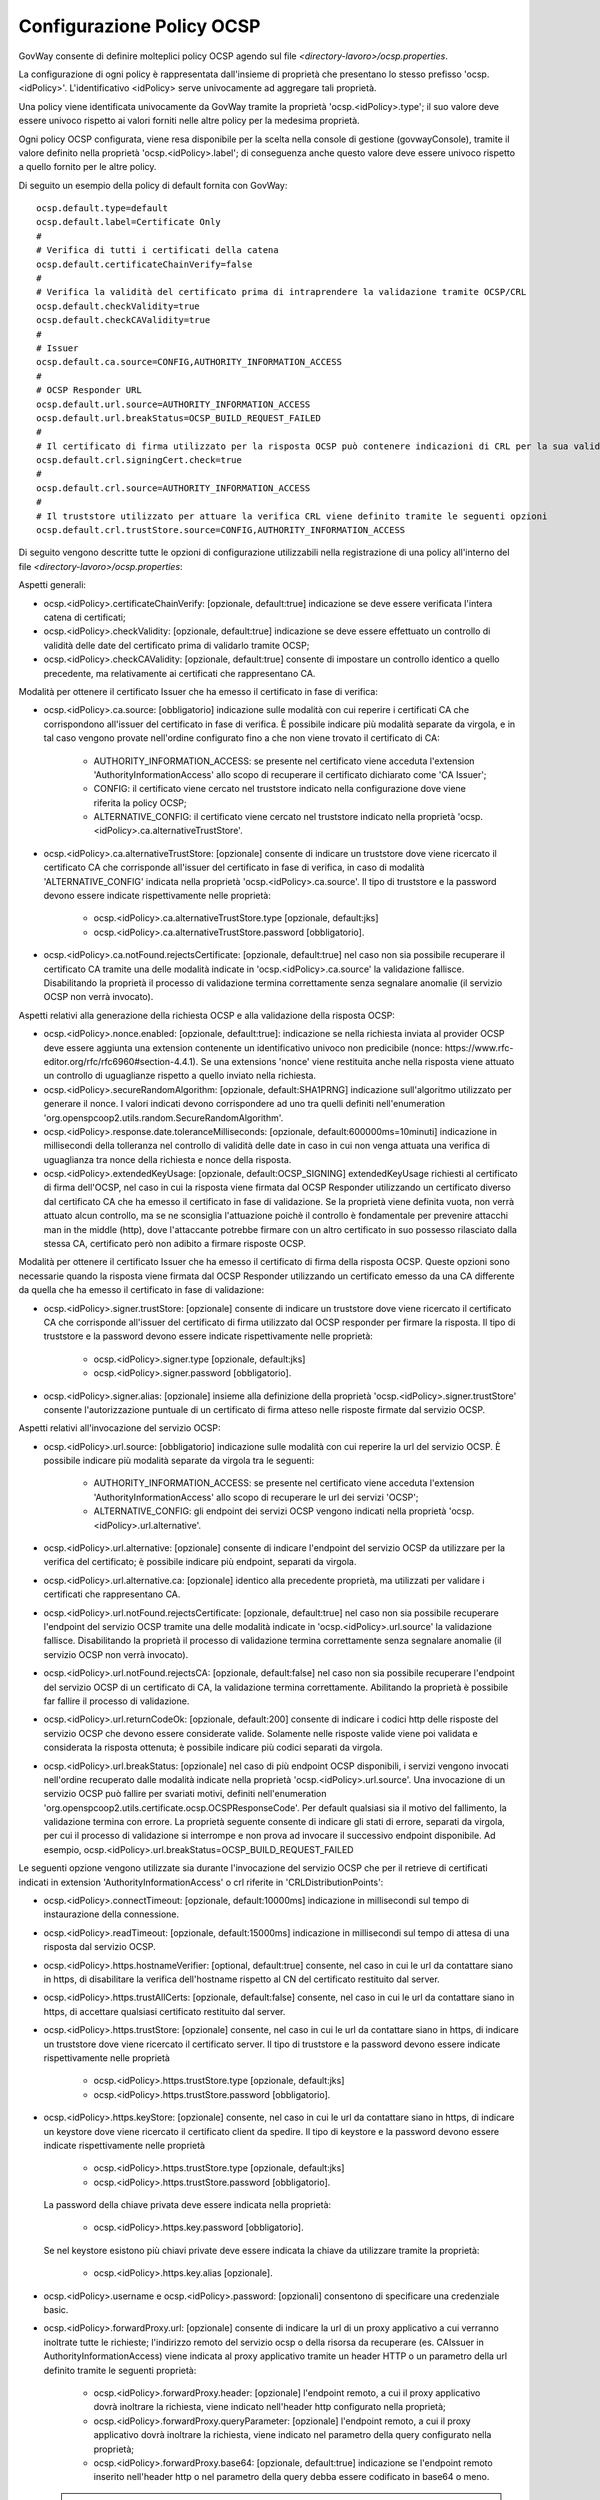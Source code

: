 .. _ocspConfig:

Configurazione Policy OCSP
-----------------------------------------

GovWay consente di definire molteplici policy OCSP agendo sul file *<directory-lavoro>/ocsp.properties*.

La configurazione di ogni policy è rappresentata dall'insieme di proprietà che presentano lo stesso prefisso 'ocsp.<idPolicy>'. L'identificativo <idPolicy> serve univocamente ad aggregare tali proprietà.

Una policy viene identificata univocamente da GovWay tramite la proprietà 'ocsp.<idPolicy>.type'; il suo valore deve essere univoco rispetto ai valori forniti nelle altre policy per la medesima proprietà.

Ogni policy OCSP configurata, viene resa disponibile per la scelta nella console di gestione (govwayConsole), tramite il valore definito nella proprietà 'ocsp.<idPolicy>.label'; di conseguenza anche questo valore deve essere univoco rispetto a quello fornito per le altre policy.

Di seguito un esempio della policy di default fornita con GovWay:

::

    ocsp.default.type=default
    ocsp.default.label=Certificate Only
    #
    # Verifica di tutti i certificati della catena
    ocsp.default.certificateChainVerify=false
    #
    # Verifica la validità del certificato prima di intraprendere la validazione tramite OCSP/CRL
    ocsp.default.checkValidity=true
    ocsp.default.checkCAValidity=true
    #
    # Issuer
    ocsp.default.ca.source=CONFIG,AUTHORITY_INFORMATION_ACCESS
    #
    # OCSP Responder URL
    ocsp.default.url.source=AUTHORITY_INFORMATION_ACCESS
    ocsp.default.url.breakStatus=OCSP_BUILD_REQUEST_FAILED
    #
    # Il certificato di firma utilizzato per la risposta OCSP può contenere indicazioni di CRL per la sua validazione
    ocsp.default.crl.signingCert.check=true
    # 
    ocsp.default.crl.source=AUTHORITY_INFORMATION_ACCESS
    # 
    # Il truststore utilizzato per attuare la verifica CRL viene definito tramite le seguenti opzioni
    ocsp.default.crl.trustStore.source=CONFIG,AUTHORITY_INFORMATION_ACCESS


Di seguito vengono descritte tutte le opzioni di configurazione utilizzabili nella registrazione di una policy all'interno del file *<directory-lavoro>/ocsp.properties*:

Aspetti generali:

- ocsp.<idPolicy>.certificateChainVerify: [opzionale, default:true] indicazione se deve essere verificata l'intera catena di certificati;

- ocsp.<idPolicy>.checkValidity: [opzionale, default:true] indicazione se deve essere effettuato un controllo di validità delle date del certificato prima di validarlo tramite OCSP;

- ocsp.<idPolicy>.checkCAValidity: [opzionale, default:true] consente di impostare un controllo identico a quello precedente, ma relativamente ai certificati che rappresentano CA.

Modalità per ottenere il certificato Issuer che ha emesso il certificato in fase di verifica:

- ocsp.<idPolicy>.ca.source: [obbligatorio] indicazione sulle modalità con cui reperire i certificati CA che corrispondono all'issuer del certificato in fase di verifica. È possibile indicare più modalità separate da virgola, e in tal caso vengono provate nell'ordine configurato fino a che non viene trovato il certificato di CA:

	- AUTHORITY_INFORMATION_ACCESS: se presente nel certificato viene acceduta l'extension 'AuthorityInformationAccess' allo scopo di recuperare il certificato dichiarato come 'CA Issuer';

	- CONFIG: il certificato viene cercato nel truststore indicato nella configurazione dove viene riferita la policy OCSP;

	- ALTERNATIVE_CONFIG: il certificato viene cercato nel truststore indicato nella proprietà 'ocsp.<idPolicy>.ca.alternativeTrustStore'.

- ocsp.<idPolicy>.ca.alternativeTrustStore: [opzionale] consente di indicare un truststore dove viene ricercato il certificato CA che corrisponde all'issuer del certificato in fase di verifica, in caso di modalità 'ALTERNATIVE_CONFIG' indicata nella proprietà 'ocsp.<idPolicy>.ca.source'. Il tipo di truststore e la password devono essere indicate rispettivamente nelle proprietà:

	- ocsp.<idPolicy>.ca.alternativeTrustStore.type [opzionale, default:jks]

	- ocsp.<idPolicy>.ca.alternativeTrustStore.password [obbligatorio].

- ocsp.<idPolicy>.ca.notFound.rejectsCertificate: [opzionale, default:true] nel caso non sia possibile recuperare il certificato CA tramite una delle modalità indicate in 'ocsp.<idPolicy>.ca.source' la validazione fallisce. Disabilitando la proprietà il processo di validazione termina correttamente senza segnalare anomalie (il servizio OCSP non verrà invocato).

Aspetti relativi alla generazione della richiesta OCSP e alla validazione della risposta OCSP:

- ocsp.<idPolicy>.nonce.enabled: [opzionale, default:true]: indicazione se nella richiesta inviata al provider OCSP deve essere aggiunta una extension contenente un identificativo univoco non predicibile (nonce: https://www.rfc-editor.org/rfc/rfc6960#section-4.4.1). Se una extensions 'nonce' viene restituita anche nella risposta viene attuato un controllo di uguaglianze rispetto a quello inviato nella richiesta.

- ocsp.<idPolicy>.secureRandomAlgorithm: [opzionale, default:SHA1PRNG] indicazione sull'algoritmo utilizzato per generare il nonce. I valori indicati devono corrispondere ad uno tra quelli definiti nell'enumeration 'org.openspcoop2.utils.random.SecureRandomAlgorithm'.

- ocsp.<idPolicy>.response.date.toleranceMilliseconds: [opzionale, default:600000ms=10minuti] indicazione in millisecondi della tolleranza nel controllo di validità delle date in caso in cui non venga attuata una verifica di uguaglianza tra nonce della richiesta e nonce della risposta.

- ocsp.<idPolicy>.extendedKeyUsage: [opzionale, default:OCSP_SIGNING] extendedKeyUsage richiesti al certificato di firma dell'OCSP, nel caso in cui la risposta viene firmata dal OCSP Responder utilizzando un certificato diverso dal certificato CA che ha emesso il certificato in fase di validazione. Se la proprietà viene definita vuota, non verrà attuato alcun controllo, ma se ne sconsiglia l'attuazione poichè il controllo è fondamentale per prevenire attacchi man in the middle (http), dove l'attaccante potrebbe firmare con un altro certificato in suo possesso rilasciato dalla stessa CA, certificato però non adibito a firmare risposte OCSP.

Modalità per ottenere il certificato Issuer che ha emesso il certificato di firma della risposta OCSP. Queste opzioni sono necessarie quando la risposta viene firmata dal OCSP Responder utilizzando un certificato emesso da una CA differente da quella che ha emesso il certificato in fase di validazione:

- ocsp.<idPolicy>.signer.trustStore: [opzionale] consente di indicare un truststore dove viene ricercato il certificato CA che corrisponde all'issuer del certificato di firma utilizzato dal OCSP responder per firmare la risposta. Il tipo di truststore e la password devono essere indicate rispettivamente nelle proprietà:

	- ocsp.<idPolicy>.signer.type [opzionale, default:jks]

	- ocsp.<idPolicy>.signer.password [obbligatorio].

- ocsp.<idPolicy>.signer.alias: [opzionale] insieme alla definizione della proprietà 'ocsp.<idPolicy>.signer.trustStore' consente l'autorizzazione puntuale di un certificato di firma atteso nelle risposte firmate dal servizio OCSP.

Aspetti relativi all'invocazione del servizio OCSP:

- ocsp.<idPolicy>.url.source: [obbligatorio] indicazione sulle modalità con cui reperire la url del servizio OCSP. È possibile indicare più modalità separate da virgola tra le seguenti:

	- AUTHORITY_INFORMATION_ACCESS: se presente nel certificato viene acceduta l'extension 'AuthorityInformationAccess' allo scopo di recuperare le url dei servizi 'OCSP';

	- ALTERNATIVE_CONFIG: gli endpoint dei servizi OCSP vengono indicati nella proprietà 'ocsp.<idPolicy>.url.alternative'.

- ocsp.<idPolicy>.url.alternative: [opzionale] consente di indicare l'endpoint del servizio OCSP da utilizzare per la verifica del certificato; è possibile indicare più endpoint, separati da virgola.

- ocsp.<idPolicy>.url.alternative.ca: [opzionale] identico alla precedente proprietà, ma utilizzati per validare i certificati che rappresentano CA.

- ocsp.<idPolicy>.url.notFound.rejectsCertificate: [opzionale, default:true] nel caso non sia possibile recuperare l'endpoint del servizio OCSP tramite una delle modalità indicate in 'ocsp.<idPolicy>.url.source' la validazione fallisce. Disabilitando la proprietà il processo di validazione termina correttamente senza segnalare anomalie (il servizio OCSP non verrà invocato).

- ocsp.<idPolicy>.url.notFound.rejectsCA: [opzionale, default:false] nel caso non sia possibile recuperare l'endpoint del servizio OCSP di un certificato di CA, la validazione termina correttamente. Abilitando la proprietà è possibile far fallire il processo di validazione.

- ocsp.<idPolicy>.url.returnCodeOk: [opzionale, default:200] consente di indicare i codici http delle risposte del servizio OCSP che devono essere considerate valide. Solamente nelle risposte valide viene poi validata e considerata la risposta ottenuta; è possibile indicare più codici separati da virgola.

- ocsp.<idPolicy>.url.breakStatus: [opzionale] nel caso di più endpoint OCSP disponibili, i servizi vengono invocati nell'ordine recuperato dalle modalità indicate nella proprietà 'ocsp.<idPolicy>.url.source'. Una invocazione di un servizio OCSP può fallire per svariati motivi, definiti nell'enumeration 'org.openspcoop2.utils.certificate.ocsp.OCSPResponseCode'. Per default qualsiasi sia il motivo del fallimento, la validazione termina con errore. La proprietà seguente consente di indicare gli stati di errore, separati da virgola, per cui il processo di validazione si interrompe e non prova ad invocare il successivo endpoint disponibile. Ad esempio, ocsp.<idPolicy>.url.breakStatus=OCSP_BUILD_REQUEST_FAILED

Le seguenti opzione vengono utilizzate sia durante l'invocazione del servizio OCSP che per il retrieve di certificati indicati in extension 'AuthorityInformationAccess' o crl riferite in 'CRLDistributionPoints':

- ocsp.<idPolicy>.connectTimeout: [opzionale, default:10000ms] indicazione in millisecondi sul tempo di instaurazione della connessione.

- ocsp.<idPolicy>.readTimeout: [opzionale, default:15000ms] indicazione in millisecondi sul tempo di attesa di una risposta dal servizio OCSP.

- ocsp.<idPolicy>.https.hostnameVerifier: [optional, default:true] consente, nel caso in cui le url da contattare siano in https, di disabilitare la verifica dell'hostname rispetto al CN del certificato restituito dal server.

- ocsp.<idPolicy>.https.trustAllCerts: [opzionale, default:false] consente, nel caso in cui le url da contattare siano in https, di accettare qualsiasi certificato restituito dal server.

- ocsp.<idPolicy>.https.trustStore: [opzionale] consente, nel caso in cui le url da contattare siano in https, di indicare un truststore dove viene ricercato il certificato server. Il tipo di truststore e la password devono essere indicate rispettivamente nelle proprietà 

	- ocsp.<idPolicy>.https.trustStore.type [opzionale, default:jks]

	- ocsp.<idPolicy>.https.trustStore.password [obbligatorio].

- ocsp.<idPolicy>.https.keyStore: [opzionale] consente, nel caso in cui le url da contattare siano in https, di indicare un keystore dove viene ricercato il certificato client da spedire. Il tipo di keystore e la password devono essere indicate rispettivamente nelle proprietà 

	- ocsp.<idPolicy>.https.trustStore.type [opzionale, default:jks]

	- ocsp.<idPolicy>.https.trustStore.password [obbligatorio].

  La password della chiave privata deve essere indicata nella proprietà:

	- ocsp.<idPolicy>.https.key.password [obbligatorio].

  Se nel keystore esistono più chiavi private deve essere indicata la chiave da utilizzare tramite la proprietà:

	- ocsp.<idPolicy>.https.key.alias [opzionale].

- ocsp.<idPolicy>.username e ocsp.<idPolicy>.password: [opzionali] consentono di specificare una credenziale basic.

- ocsp.<idPolicy>.forwardProxy.url: [opzionale] consente di indicare la url di un proxy applicativo a cui verranno inoltrate tutte le richieste; l'indirizzo remoto del servizio ocsp o della risorsa da recuperare (es. CAIssuer in AuthorityInformationAccess) viene indicata al proxy applicativo tramite un header HTTP o un parametro della url definito tramite le seguenti proprietà:

	- ocsp.<idPolicy>.forwardProxy.header: [opzionale] l'endpoint remoto, a cui il proxy applicativo dovrà inoltrare la richiesta, viene indicato nell'header http configurato nella proprietà;

	- ocsp.<idPolicy>.forwardProxy.queryParameter: [opzionale] l'endpoint remoto, a cui il proxy applicativo dovrà inoltrare la richiesta, viene indicato nel parametro della query configurato nella proprietà;

	- ocsp.<idPolicy>.forwardProxy.base64: [opzionale, default:true] indicazione se l'endpoint remoto inserito nell'header http o nel parametro della query debba essere codificato in base64 o meno.

  .. note::
     L'abilitazione di un proxy applicativo richiede obbligatoriamente la definizione di una tra le due seguenti proprietà: 'ocsp.<idPolicy>.forwardProxy.header' o 'ocsp.<idPolicy>.forwardProxy.queryParameter'.

È possibile selezionare la libreria client utilizzata attraverso la proprietà 'ocsp.<idPolicy>.httpLibrary' valorizzata come segue:

     - 'org.apache.hc.client5': (default) viene utilizzato come client http la libreria `Apache HttpClient 5 <https://hc.apache.org/httpcomponents-client-5.5.x/index.html>`_;
     - 'java.net.HttpURLConnection': viene utilizzata come client http la precedente libreria utilizzata nelle versioni 3.3.x di GovWay.

Aspetti riguardanti l'attivazione di una validazione del certificato tramite CRL:

- ocsp.<idPolicy>.crl.signingCert.check: [opzionale, default:false] il certificato di firma utilizzato per la risposta OCSP può contenere indicazioni di CRL per la sua validazione. Se presenti verranno verificate se viene abilitata la seguente opzione.

- ocsp.<idPolicy>.crl.ca.check: [opzionale, default:true] il certificato di CA presente nella certificate chain può contenere indicazioni di CRL per la sua validazione, invece che OCSP. Se presenti verranno verificate se viene abilitata la seguente opzione.

- ocsp.<idPolicy>.crl.enabled: [opzionale, default:false] consente di attivare una validazione alternativa a OCSP che utilizza solamente CRL per la validazione del certificato.

Nei casi di attivazione di validazione tramite CRL vengono utilizzate le seguenti configurazioni.

- ocsp.<idPolicy>.crl.source: [opzionale, default:AUTHORITY_INFORMATION_ACCESS] indicazione sulle modalità con cui reperire i CRL. È possibile indicare più modalità separate da virgola tra le seguenti:

	- AUTHORITY_INFORMATION_ACCESS: se presente nel certificato viene acceduta l'extension 'CRLDistributionPoints' allo scopo di recuperare l'url dove recuperare la CRL;

	- CONFIG: crl indicata nella configurazione dove viene riferita la policy OCSP;

	- ALTERNATIVE_CONFIG: la crl viene recuperata accedendo alla url indicata nella proprietà 'ocsp.<idPolicy>.crl.alternative'.

  .. note::
     Nel caso di proprietà 'ocsp.<idPolicy>.crl.signingCert.check' o 'ocsp.<idPolicy>.crl.ca.check' abilitata, la modalità 'AUTHORITY_INFORMATION_ACCESS' è obbligatoria.

- ocsp.<idPolicy>.crl.alternative: [opzionale] consente di indicare un indirizzo dove recuperare la CRL; è possibile indicare più endpoint, separati da virgola.

- ocsp.<idPolicy>.crl.notFound.rejectsCertificate: [opzionale, default:false] nel caso non sia possibile recuperare CRL tramite una delle modalità indicate in 'ocsp.<idPolicy>.crl.source' la validazione termina correttamente. Abilitando la proprietà è possibile far fallire il processo di validazione.

- ocsp.<idPolicy>.crl.notFound.rejectsCA: [opzionale, default:false] consente di impostare un controllo identico a quello precedente, ma relativamente ai certificati che rappresentano CA.

- ocsp.<idPolicy>.crl.trustStore.source: [opzionale, default:AUTHORITY_INFORMATION_ACCESS] indicazione sulle modalità con cui costruire il truststore utilizzato per la verifica delle CRL. È possibile indicare più modalità separate da virgola, e in tal caso vengono costruito un truststore contenente tutti i certificati recuperati:

	- AUTHORITY_INFORMATION_ACCESS: se presente nel certificato viene acceduta l'extension 'AuthorityInformationAccess' e l'extension 'CRLDistributionPoints' allo scopo di recuperare in entrambe il certificato dichiarato come 'CA Issuer'.

	- CONFIG: il certificato viene cercato nel truststore indicato nella configurazione dove viene riferita la policy OCSP;

	- ALTERNATIVE_CONFIG: il certificato viene cercato nel truststore indicato nella proprietà 'ocsp.<idPolicy>.crl.alternativeTrustStore'.

- ocsp.<idPolicy>.crl.alternativeTrustStore: [opzionale] consente di indicare un truststore utilizzato per la verifica delle CRL. Il tipo di truststore e la password devono essere indicate rispettivamente nelle proprietà:

	- ocsp.<idPolicy>.crl.alternativeTrustStore.type [opzionale, default:jks]

	- ocsp.<idPolicy>.crl.alternativeTrustStore.password [obbligatorio].


